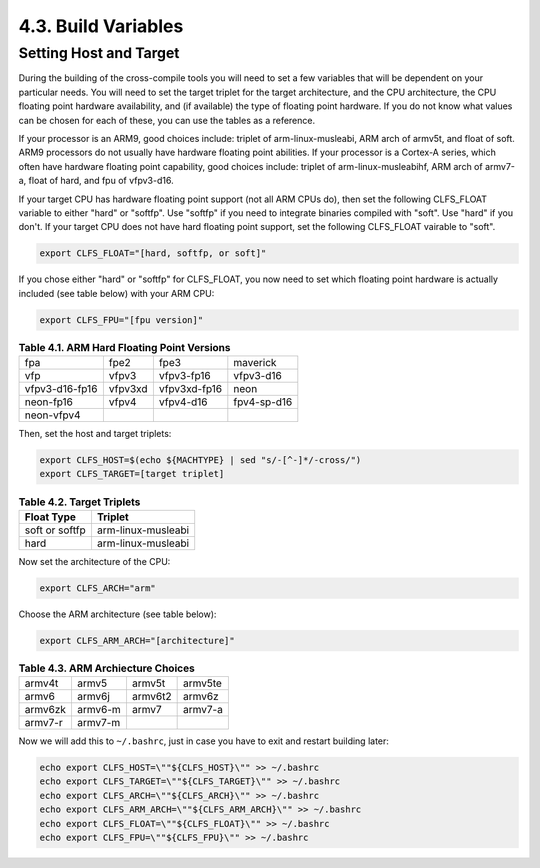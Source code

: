 4.3. Build Variables
====================

Setting Host and Target 
-----------------------

During the building of the cross-compile tools you will need to set a few variables that will be dependent on your particular needs.
You will need to set the target triplet for the target architecture, and the CPU architecture, the CPU floating point hardware availability, 
and (if available) the type of floating point hardware. If you do not know what values can be chosen for each of these, 
you can use the tables as a reference. 

If your processor is an ARM9, good choices include: triplet of arm-linux-musleabi, 
ARM arch of armv5t, and float of soft. ARM9 processors do not usually have hardware floating point abilities. 
If your processor is a Cortex-A series, which often have hardware floating point capability, good choices include: 
triplet of arm-linux-musleabihf, ARM arch of armv7-a, float of hard, and fpu of vfpv3-d16. 

If your target CPU has hardware floating point support (not all ARM CPUs do), then set the following CLFS_FLOAT variable to either "hard" 
or "softfp". Use "softfp" if you need to integrate binaries compiled with "soft". Use "hard" if you don't. If your target CPU does not have 
hard floating point support, set the following CLFS_FLOAT vairable to "soft". 

.. code-block:: shell

    export CLFS_FLOAT="[hard, softfp, or soft]"

If you chose either "hard" or "softfp" for CLFS_FLOAT, you now need to set which floating point hardware is actually included 
(see table below) with your ARM CPU: 

.. code-block:: shell

    export CLFS_FPU="[fpu version]"



.. table:: **Table 4.1. ARM Hard Floating Point Versions**

    ==============  =======  ============  ===========
    fpa             fpe2     fpe3          maverick
    vfp             vfpv3    vfpv3-fp16    vfpv3-d16
    vfpv3-d16-fp16  vfpv3xd  vfpv3xd-fp16  neon
    neon-fp16       vfpv4    vfpv4-d16     fpv4-sp-d16
    neon-vfpv4             
    ==============  =======  ============  ===========


Then, set the host and target triplets: 

.. code-block::

    export CLFS_HOST=$(echo ${MACHTYPE} | sed "s/-[^-]*/-cross/")
    export CLFS_TARGET=[target triplet]

.. table:: **Table 4.2. Target Triplets**

    ==============  ==================
    Float Type      Triplet
    ==============  ==================
    soft or softfp  arm-linux-musleabi
    hard            arm-linux-musleabi
    ==============  ==================


Now set the architecture of the CPU: 

.. code-block:: shell

    export CLFS_ARCH="arm"

Choose the ARM architecture (see table below):

.. code-block:: shell

    export CLFS_ARM_ARCH="[architecture]"


.. table:: **Table 4.3. ARM Archiecture Choices**

    =======  =======  =======  =======
    armv4t   armv5    armv5t   armv5te
    armv6    armv6j   armv6t2  armv6z
    armv6zk  armv6-m  armv7    armv7-a
    armv7-r  armv7-m 
    =======  =======  =======  =======

Now we will add this to ``~/.bashrc``, just in case you have to exit and restart building later: 

.. code-block:: shell

    echo export CLFS_HOST=\""${CLFS_HOST}\"" >> ~/.bashrc
    echo export CLFS_TARGET=\""${CLFS_TARGET}\"" >> ~/.bashrc
    echo export CLFS_ARCH=\""${CLFS_ARCH}\"" >> ~/.bashrc
    echo export CLFS_ARM_ARCH=\""${CLFS_ARM_ARCH}\"" >> ~/.bashrc
    echo export CLFS_FLOAT=\""${CLFS_FLOAT}\"" >> ~/.bashrc
    echo export CLFS_FPU=\""${CLFS_FPU}\"" >> ~/.bashrc
